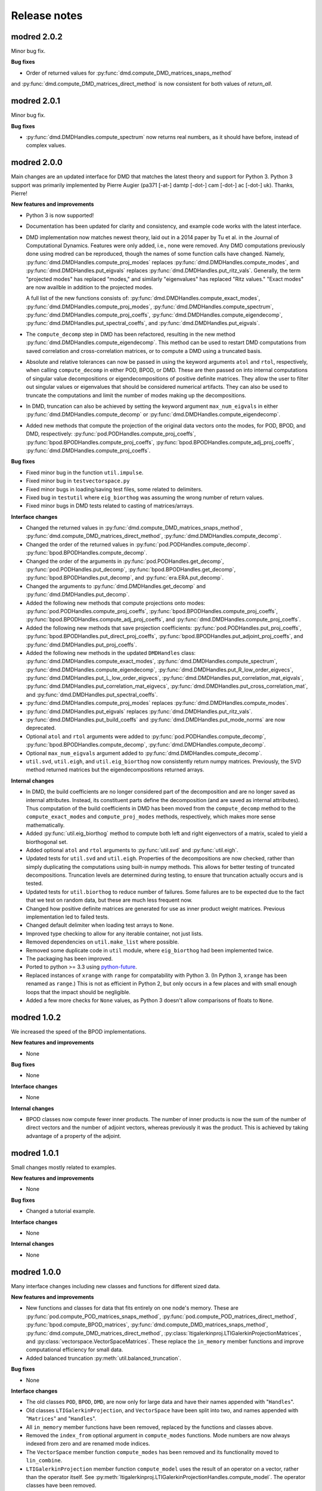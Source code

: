 =============
Release notes
=============


------------
modred 2.0.2
------------

Minor bug fix.

**Bug fixes**

* Order of returned values for :py:func:`dmd.compute_DMD_matrices_snaps_method` 
and :py:func:`dmd.compute_DMD_matrices_direct_method` is now consistent for both
values of `return_all`.


------------
modred 2.0.1
------------

Minor bug fix.

**Bug fixes**

* :py:func:`dmd.DMDHandles.compute_spectrum` now returns real numbers, as it
  should have before, instead of complex values.


------------
modred 2.0.0
------------

Main changes are an updated interface for DMD that matches the latest theory
and support for Python 3.  Python 3 support was primarily implemented by Pierre
Augier (pa371 [-at-] damtp [-dot-] cam [-dot-] ac [-dot-] uk). Thanks, Pierre!

**New features and improvements**

* Python 3 is now supported!

* Documentation has been updated for clarity and consistency, and example code
  works with the latest interface.

* DMD implementation now matches newest theory, laid out in a 2014 paper by Tu
  et al. in the Journal of Computational Dynamics.  Features were only added,
  i.e., none were removed.  Any DMD computations previously done using modred
  can be reproduced, though the names of some function calls have changed.
  Namely, :py:func:`dmd.DMDHandles.compute_proj_modes` replaces
  :py:func:`dmd.DMDHandles.compute_modes`, and
  :py:func:`dmd.DMDHandles.put_eigvals` replaces
  :py:func:`dmd.DMDHandles.put_ritz_vals`.  Generally, the term "projected
  modes" has replaced "modes," and similarly "eigenvalues" has replaced "Ritz
  values."  "Exact modes" are now availble in addition to the projected modes.

  A full list of the new functions consists of:
  :py:func:`dmd.DMDHandles.compute_exact_modes`,
  :py:func:`dmd.DMDHandles.compute_proj_modes`,
  :py:func:`dmd.DMDHandles.compute_spectrum`,
  :py:func:`dmd.DMDHandles.compute_proj_coeffs`,
  :py:func:`dmd.DMDHandles.compute_eigendecomp`,
  :py:func:`dmd.DMDHandles.put_spectral_coeffs`,
  and :py:func:`dmd.DMDHandles.put_eigvals`.

* The ``compute_decomp`` step in DMD has been refactored, resulting in the new
  method :py:func:`dmd.DMDHandles.compute_eigendecomp`. This method can be used
  to restart DMD computations from saved correlation and cross-correlation
  matrices, or to compute a DMD using a truncated basis.

* Absolute and relative tolerances can now be passed in using the keyword
  arguments ``atol`` and ``rtol``, respectively, when calling
  ``compute_decomp`` in either POD, BPOD, or DMD.  These are then passed on into
  internal computations of singular value decompositions or eigendecompositions
  of positive definite matrices.  They allow the user to filter out singular
  values or eigenvalues that should be considered numerical artifacts.  They can
  also be used to truncate the computations and limit the number of modes making
  up the decompositions.

* In DMD, truncation can also be achieved by setting the keyword
  argument ``max_num_eigvals`` in  either
  :py:func:`dmd.DMDHandles.compute_decomp` or
  :py:func:`dmd.DMDHandles.compute_eigendecomp`.

* Added new methods that compute the projection of the original data vectors
  onto the modes, for POD, BPOD, and DMD, respectively:
  :py:func:`pod.PODHandles.compute_proj_coeffs`,
  :py:func:`bpod.BPODHandles.compute_proj_coeffs`,
  :py:func:`bpod.BPODHandles.compute_adj_proj_coeffs`,
  :py:func:`dmd.DMDHandles.compute_proj_coeffs`.

**Bug fixes**

* Fixed minor bug in the function ``util.impulse``.

* Fixed minor bug in ``testvectorspace.py``

* Fixed minor bugs in loading/saving test files, some related to delimiters.

* Fixed bug in ``testutil`` where ``eig_biorthog`` was assuming the wrong number
  of return values.

* Fixed minor bugs in DMD tests related to casting of matrices/arrays.

**Interface changes**

* Changed the returned values in
  :py:func:`dmd.compute_DMD_matrices_snaps_method`,
  :py:func:`dmd.compute_DMD_matrices_direct_method`,
  :py:func:`dmd.DMDHandles.compute_decomp`.

* Changed the order of the returned values in
  :py:func:`pod.PODHandles.compute_decomp`.
  :py:func:`bpod.BPODHandles.compute_decomp`.

* Changed the order of the arguments in
  :py:func:`pod.PODHandles.get_decomp`,
  :py:func:`pod.PODHandles.put_decomp`,
  :py:func:`bpod.BPODHandles.get_decomp`,
  :py:func:`bpod.BPODHandles.put_decomp`, and
  :py:func:`era.ERA.put_decomp`.

* Changed the arguments to
  :py:func:`dmd.DMDHandles.get_decomp` and
  :py:func:`dmd.DMDHandles.put_decomp`.

* Added the following new methods that compute projections onto modes:
  :py:func:`pod.PODHandles.compute_proj_coeffs`,
  :py:func:`bpod.BPODHandles.compute_proj_coeffs`,
  :py:func:`bpod.BPODHandles.compute_adj_proj_coeffs`, and
  :py:func:`dmd.DMDHandles.compute_proj_coeffs`.

* Added the following new methods that save projection coefficients:
  :py:func:`pod.PODHandles.put_proj_coeffs`,
  :py:func:`bpod.BPODHandles.put_direct_proj_coeffs`,
  :py:func:`bpod.BPODHandles.put_adjoint_proj_coeffs`, and
  :py:func:`dmd.DMDHandles.put_proj_coeffs`.

* Added the following new methods in the updated ``DMDHandles`` class:
  :py:func:`dmd.DMDHandles.compute_exact_modes`,
  :py:func:`dmd.DMDHandles.compute_spectrum`,
  :py:func:`dmd.DMDHandles.compute_eigendecomp`,
  :py:func:`dmd.DMDHandles.put_R_low_order_eigvecs`,
  :py:func:`dmd.DMDHandles.put_L_low_order_eigvecs`,
  :py:func:`dmd.DMDHandles.put_correlation_mat_eigvals`,
  :py:func:`dmd.DMDHandles.put_correlation_mat_eigvecs`,
  :py:func:`dmd.DMDHandles.put_cross_correlation_mat`, and
  :py:func:`dmd.DMDHandles.put_spectral_coeffs`.

* :py:func:`dmd.DMDHandles.compute_proj_modes` replaces
  :py:func:`dmd.DMDHandles.compute_modes`.

* :py:func:`dmd.DMDHandles.put_eigvals` replaces
  :py:func:`dmd.DMDHandles.put_ritz_vals`.

* :py:func:`dmd.DMDHandles.put_build_coeffs` and
  :py:func:`dmd.DMDHandles.put_mode_norms` are now deprecated.

* Optional ``atol`` and ``rtol`` arguments were added to
  :py:func:`pod.PODHandles.compute_decomp`,
  :py:func:`bpod.BPODHandles.compute_decomp`,
  :py:func:`dmd.DMDHandles.compute_decomp`.

* Optional ``max_num_eigvals`` argument added to
  :py:func:`dmd.DMDHandles.compute_decomp`.

* ``util.svd``, ``util.eigh``, and ``util.eig_biorthog`` now consistently return
  numpy matrices.  Previously, the SVD method returned matrices but the
  eigendecompositions returned arrays.

**Internal changes**

* In DMD, the build coefficients are no longer considered part of the
  decomposition and are no longer saved as internal attributes.  Instead, its
  constituent parts define the decomposition (and are saved as internal
  attributes).  Thus computation of the build coefficients in DMD has been moved
  from the ``compute_decomp`` method to the ``compute_exact_modes`` and
  ``compute_proj_modes`` methods, respectively, which makes more sense
  mathematically.

* Added :py:func:`util.eig_biorthog` method to compute both left and right
  eigenvectors of a matrix, scaled to yield a biorthogonal set.

* Added optional ``atol`` and ``rtol`` arguments to :py:func:`util.svd` and
  :py:func:`util.eigh`.

* Updated tests for ``util.svd`` and ``util.eigh``.  Properties of the
  decompositions are now checked, rather than simply duplicating the
  computations using built-in numpy methods.  This allows for better testing of
  truncated decompositions.  Truncation levels are determined during testing, to
  ensure that truncation actually occurs and is tested.

* Updated tests for ``util.biorthog`` to reduce number of failures.  Some
  failures are to be expected due to the fact that we test on random data, but
  these are much less frequent now.

* Changed how positive definite matrices are generated for use as inner product
  weight matrices.  Previous implementation led to failed tests.

* Changed default delimiter when loading test arrays to ``None``.

* Improved type checking to allow for any iterable container, not just lists.

* Removed dependencies on ``util.make_list`` where possible.

* Removed some duplicate code in ``util`` module, where ``eig_biorthog`` had
  been implemented twice.

* The packaging has been improved.

* Ported to python >= 3.3 using `python-future <http://python-future.org/>`_.

* Replaced instances of ``xrange`` with ``range`` for compatability with Python
  3.  (In Python 3, ``xrange`` has been renamed as ``range``.) This is not as
  efficient in Python 2, but only occurs in a few places and with small enough
  loops that the impact should be negligible.

* Added a few more checks for ``None`` values, as Python 3 doesn't allow
  comparisons of floats to ``None``.


------------
modred 1.0.2
------------
We increased the speed of the BPOD implementations.

**New features and improvements**

* None

**Bug fixes**

* None

**Interface changes**

* None

**Internal changes**

* BPOD classes now compute fewer inner products. The number of inner products
  is now the sum of the number of direct vectors and the number of adjoint
  vectors, whereas previously it was the product. This is achieved by taking
  advantage of a property of the adjoint.


------------
modred 1.0.1
------------
Small changes mostly related to examples.

**New features and improvements**

* None

**Bug fixes**

* Changed a tutorial example.

**Interface changes**

* None

**Internal changes**

* None


------------
modred 1.0.0
------------
Many interface changes including new classes and functions for different
sized data.

**New features and improvements**

* New functions and classes for data that fits entirely on one node's memory.
  These are
  :py:func:`pod.compute_POD_matrices_snaps_method`,
  :py:func:`pod.compute_POD_matrices_direct_method`,
  :py:func:`bpod.compute_BPOD_matrices`,
  :py:func:`dmd.compute_DMD_matrices_snaps_method`,
  :py:func:`dmd.compute_DMD_matrices_direct_method`,
  :py:class:`ltigalerkinproj.LTIGalerkinProjectionMatrices`, and
  :py:class:`vectorspace.VectorSpaceMatrices`.
  These replace the ``in_memory`` member functions and improve
  computational efficiency for small data.

* Added balanced truncation :py:meth:`util.balanced_truncation`.

**Bug fixes**

* None

**Interface changes**

* The old classes ``POD``, ``BPOD``, ``DMD``,
  are now only for large data and have their names appended with "``Handles``".

* Old classes ``LTIGalerkinProjection``, and ``VectorSpace``
  have been split into two, and names appended with "``Matrices``" and
  "``Handles``".

* All ``in_memory`` member functions have been removed, replaced by
  the functions and classes above.

* Removed the ``index_from`` optional argument in ``compute_modes`` functions.
  Mode numbers are now always indexed from zero and are renamed mode indices.

* The ``VectorSpace`` member function ``compute_modes`` has
  been removed and its functionality moved to ``lin_combine``.

* ``LTIGalerkinProjection`` member function ``compute_model`` uses the
  result of an operator on a vector,
  rather than the operator itself. See
  :py:meth:`ltigalerkinproj.LTIGalerkinProjectionHandles.compute_model`.
  The operator classes have been removed.

**Internal changes**

* OKID now uses least squares instead of a pseudo-inverse for improved numerical
  stability.

* Added :py:class:`util.InnerProductBlock` for testing.


------------
modred 0.3.2
------------
The main change is a bug fix in :py:meth:`util.lsim`.

**New features and improvements**

None

**Bug fixes**

* Function :py:meth:`util.lsim`, which is only provided for the user's
  convenience, is simplified and corrected.

**Interface changes**

* :py:meth:`util.lsim`.

**Internal changes**

None


------------
modred 0.3.1
------------
The main change is a bug fix in the ``numpy.eigh`` wrapper,
:py:meth:`util.eigh`.

**New features and improvements**

None

**Bug fixes**

* The POD and DMD classes now use :py:meth:`util.eigh` with the
  ``is_positive_definite`` flag set to ``True``.  This eliminates the
  possibility of small negative eigenvalues that sometimes appear due to
  numerical precision which led to errors.

**Interface changes**

None

**Internal changes**

* Function :py:meth:`util.eigh` now has a flag for positive definite matrices.
  When
  ``True``, the function will automatically adjust the tolerance such that only
  positive eigenvalues are returned.


------------
modred 0.3.0
------------

**New features and improvements**

* New class :py:class:`ltigalerkinproj.LTIGalerkinProjection`
  for LTI Galerkin projections. Replaces and generalizes old class
  ``BPODLTIROM``.

* Improved print messages to print every 10 seconds and be more informative.

**Bug fixes**

* Corrected small error in symmetric inner product matrix calculation (used
  by POD and DMD) where some very small matrix entries were double the true
  value.

* Fixed race condition in :py:meth:`vectorspace.VectorSpace.lin_combine` by
  adding a barrier.

**Interface changes**

* Removed class ``BPODLTIROM``.

* Changed order of indices in Markov parameters returned by
  :py:meth:`okid.OKID`.

* Changed all uses of ``hankel`` to ``Hankel`` to be consistent with naming
  convention.

**Internal changes**

* Added :py:meth:`parallel.Parallel.call_and_bcast` method to ``Parallel``
  class.

* Changed interface of :py:meth:`helper.add_to_path`.

* :py:class:`dmd.DMD` no longer uses an instance of :py:class:`pod.POD`.

* The equals operator of vector handles now better deals with vectors which
  are numpy array objects.


------------
modred 0.2.1
------------

No noteworthy changes from v0.2.0, figuring out pypi website.


------------
modred 0.2.0
------------

First publicly available version.
